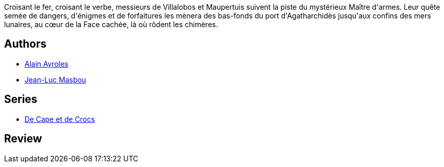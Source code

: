 :jbake-type: post
:jbake-status: published
:jbake-title: Chasseurs de chimères (De Cape et de Crocs, #7)
:jbake-tags:  bateau, lune, voyage,_année_2010,_mois_janv.,_note_5,rayon-bd,read
:jbake-date: 2010-01-04
:jbake-depth: ../../
:jbake-uri: goodreads/books/9782847899252.adoc
:jbake-bigImage: https://i.gr-assets.com/images/S/compressed.photo.goodreads.com/books/1327571980l/1992889._SX98_.jpg
:jbake-smallImage: https://i.gr-assets.com/images/S/compressed.photo.goodreads.com/books/1327571980l/1992889._SX50_.jpg
:jbake-source: https://www.goodreads.com/book/show/1992889
:jbake-style: goodreads goodreads-book

++++
<div class="book-description">
Croisant le fer, croisant le verbe, messieurs de Villalobos et Maupertuis suivent la piste du mystérieux Maître d'armes. Leur quête semée de dangers, d'énigmes et de forfaitures les mènera des bas-fonds du port d'Agatharchidès jusqu'aux confins des mers lunaires, au cœur de la Face cachée, là où rôdent les chimères.
</div>
++++


## Authors
* link:../authors/876891.html[Alain Ayroles]
* link:../authors/876892.html[Jean-Luc Masbou]

## Series
* link:../series/De_Cape_et_de_Crocs.html[De Cape et de Crocs]

## Review

++++

++++